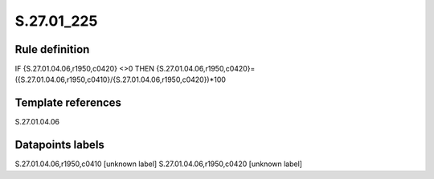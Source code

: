 ===========
S.27.01_225
===========

Rule definition
---------------

IF {S.27.01.04.06,r1950,c0420} <>0 THEN {S.27.01.04.06,r1950,c0420}=({S.27.01.04.06,r1950,c0410}/{S.27.01.04.06,r1950,c0420})*100


Template references
-------------------

S.27.01.04.06

Datapoints labels
-----------------

S.27.01.04.06,r1950,c0410 [unknown label]
S.27.01.04.06,r1950,c0420 [unknown label]



